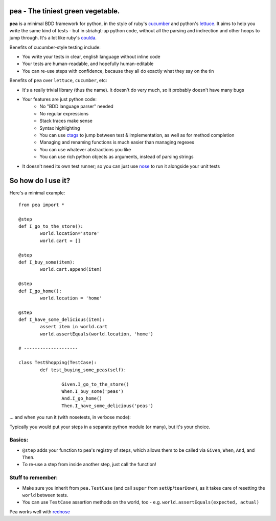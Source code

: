 pea - The tiniest green vegetable.
-------------------------------------

**pea** is a minimal BDD framework for python, in the style of ruby's `cucumber`_ and python's `lettuce`_.
It aims to help you write the same kind of tests - but in striahgt-up python code, without all the parsing and
indirection and other hoops to jump through. It's a lot like ruby's `coulda`_.

Benefits of cucumber-style testing include:

- You write your tests in clear, english language without inline code
- Your tests are human-readable, and hopefully human-editable
- You can re-use steps with confidence, because they all do exactly what they say on the tin

Benefits of ``pea`` over ``lettuce``, ``cucumber``, etc:

- It's a really trivial library (thus the name). It doesn't do very much, so it probably doesn't have many bugs
- Your features are just python code:
   - No "BDD language parser" needed
   - No regular expressions
   - Stack traces make sense
   - Syntax highlighting
   - You can use `ctags`_ to jump between test & implementation, as well as for method completion
   - Managing and renaming functions is much easier than managing regexes
   - You can use whatever abstractions you like
   - You can use rich python objects as arguments, instead of parsing strings
- It doesn't need its own test runner; so you can just use `nose`_ to run it alongside your unit tests


So how do I use it?
--------------------------------------

Here's a minimal example::

	from pea import *

	@step
	def I_go_to_the_store():
		world.location='store'
		world.cart = []
	
	@step
	def I_buy_some(item):
		world.cart.append(item)

	@step
	def I_go_home():
		world.location = 'home'
	
	@step
	def I_have_some_delicious(item):
		assert item in world.cart
		world.assertEquals(world.location, 'home')

	# --------------------

	class TestShopping(TestCase):
		def test_buying_some_peas(self):
			
			Given.I_go_to_the_store()
			When.I_buy_some('peas')
			And.I_go_home()
			Then.I_have_some_delicious('peas')

... and when you run it (with nosetests, in verbose mode):

.. image:: http://gfxmonk.net/dist/0install/pea/screenshot.png

Typically you would put your steps in a separate python module (or many), but it's your choice.

Basics:
^^^^^^^

- ``@step`` adds your function to pea's registry of steps, which allows them to be called via ``Given``, ``When``, ``And``, and ``Then``.
- To re-use a step from inside another step, just call the function!

Stuff to remember:
^^^^^^^^^^^^^^^^^^
- Make sure you inherit from ``pea.TestCase`` (and call ``super`` from ``setUp``/``tearDown``), as it takes care of resetting the ``world`` between tests.
- You can use ``TestCase`` assertion methods on the world, too - e.g. ``world.assertEquals(expected, actual)``

Pea works well with `rednose`_

.. _cucumber: http://cukes.info/
.. _coulda: https://github.com/elight/coulda
.. _lettuce: https://github.com/gabrielfalcao/lettuce/
.. _ctags: http://ctags.sourceforge.net/
.. _nose: http://somethingaboutorange.com/mrl/projects/nose/1.0.0/
.. _rednose: https://github.com/gfxmonk/rednose/tree

